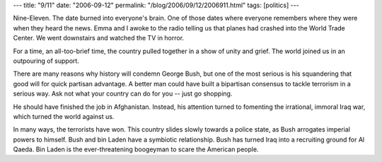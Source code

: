 ---
title: "9/11"
date: "2006-09-12"
permalink: "/blog/2006/09/12/2006911.html"
tags: [politics]
---



.. image:: /content/binary/9_2D11_20tribute_small.jpg
    :alt: 9/11 tribute
    :class: right-float

Nine-Eleven. The date burned into everyone's brain. One of those dates
where everyone remembers where they were when they heard the news.
Emma and I awoke to the radio telling us that planes had crashed into the
World Trade Center. We went downstairs and watched the TV in horror.

For a time, an all-too-brief time, the country pulled together
in a show of unity and grief. The world joined us in an outpouring of
support.

There are many reasons why history will condemn George Bush, but one of the
most serious is his squandering that good will for quick partisan
advantage. A better man could have built a bipartisan consensus to tackle
terrorism in a serious way. Ask not what your country can do for you --
just go shopping.

He should have finished the job in Afghanistan. Instead, his attention
turned to fomenting the irrational, immoral Iraq war, which
turned the world against us.

In many ways, the terrorists have won. This country slides slowly towards a
police state, as Bush arrogates imperial powers to himself. Bush and bin
Laden have a symbiotic relationship. Bush has turned Iraq into a recruiting
ground for Al Qaeda. Bin Laden is the ever-threatening boogeyman to scare
the American people.

.. _permalink:
    /blog/2006/09/12/2006911.html
